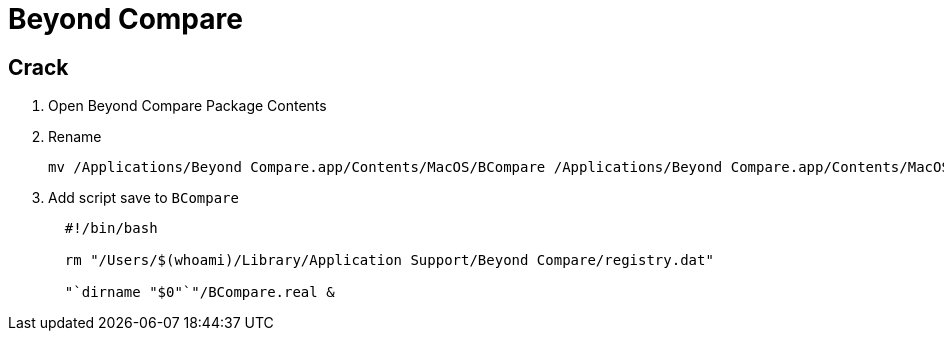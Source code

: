 = Beyond Compare

== Crack

. Open Beyond Compare Package Contents
. Rename
+
[source,bash]
----
mv /Applications/Beyond Compare.app/Contents/MacOS/BCompare /Applications/Beyond Compare.app/Contents/MacOS/BCompare.real
----

. Add script save to `BCompare`
+
[source,bash]
----
  #!/bin/bash

  rm "/Users/$(whoami)/Library/Application Support/Beyond Compare/registry.dat"

  "`dirname "$0"`"/BCompare.real &
----
